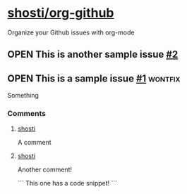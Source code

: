 * [[https://github.com/shosti/org-github][shosti/org-github]]
:PROPERTIES:
:og-type:  repo
:url:      https://api.github.com/repos/shosti/org-github
:created_at: 2015-09-28T00:51:11Z
:updated_at: 2015-10-04T23:58:50Z
:END:
Organize your Github issues with org-mode
** OPEN This is another sample issue [[https://github.com/shosti/org-github/issues/2][#2]]
:PROPERTIES:
:og-type:  issue
:url:      https://api.github.com/repos/shosti/org-github/issues/2
:created_at: 2015-10-04T23:59:09Z
:updated_at: 2015-10-04T23:59:09Z
:comments_url: https://api.github.com/repos/shosti/org-github/issues/2/comments
:assignee: shosti
:END:
** OPEN This is a sample issue [[https://github.com/shosti/org-github/issues/1][#1]]                                  :wontfix:
:PROPERTIES:
:og-type:  issue
:url:      https://api.github.com/repos/shosti/org-github/issues/1
:created_at: 2015-09-28T01:01:46Z
:updated_at: 2015-09-28T01:02:36Z
:comments_url: https://api.github.com/repos/shosti/org-github/issues/1/comments
:assignee: shosti
:END:
Something
*** Comments
**** [[https://github.com/shosti/org-github/issues/1#issuecomment-143610036][shosti]]
:PROPERTIES:
:og-type:  comment
:url:      https://api.github.com/repos/shosti/org-github/issues/comments/143610036
:created_at: 2015-09-28T01:01:49Z
:updated_at: 2015-09-28T01:01:49Z
:END:
A comment
**** [[https://github.com/shosti/org-github/issues/1#issuecomment-152905891][shosti]]
:PROPERTIES:
:og-type:  comment
:url:      https://api.github.com/repos/shosti/org-github/issues/comments/152905891
:created_at: 2015-11-02T04:00:40Z
:updated_at: 2015-11-02T04:01:03Z
:END:
Another comment!

```
This one has a code snippet!
```
